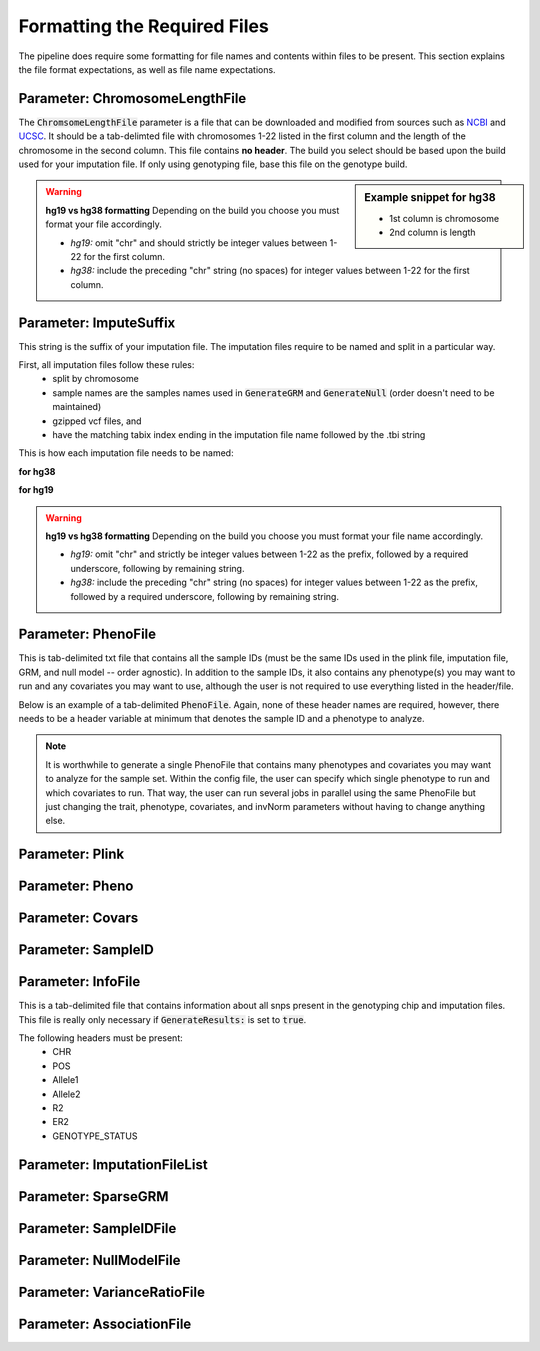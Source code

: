 Formatting the Required Files
==============================

The pipeline does require some formatting for file names and contents within files to be present.  This section explains the file format expectations, as well as file name expectations.


Parameter: ChromosomeLengthFile
^^^^^^^^^^^^^^^^^^^^^^^^^^^^^^^^
The :code:`ChromsomeLengthFile` parameter is a file that can be downloaded and modified from sources such as `NCBI`_ and `UCSC`_.  It should be a tab-delimted file with chromosomes 1-22 listed in the first column and the length of the chromosome in the second column. This file contains **no header**.  The build you select should be based upon the build used for your imputation file.  If only using genotyping file, base this file on the genotype build.

.. _UCSC: http://hgdownload.cse.ucsc.edu/goldenpath/hg38/bigZips/hg38.chrom.sizes
.. _NCBI: https://www.ncbi.nlm.nih.gov/grc/human/data/

.. image:: images/chromosomeLengthFile.png
   :width: 400

.. sidebar:: **Example snippet for hg38**
	
	* 1st column is chromosome
	* 2nd column is length

.. warning:: **hg19 vs hg38 formatting**  Depending on the build you choose you must format your file accordingly.

	- *hg19:* omit "chr" and should strictly be integer values between 1-22 for the first column.
	- *hg38:* include the preceding "chr" string (no spaces) for integer values between 1-22 for the first column.

Parameter: ImputeSuffix
^^^^^^^^^^^^^^^^^^^^^^^^
This string is the suffix of your imputation file.  The imputation files require to be named and split in a particular way.  

First, all imputation files follow these rules:  
	* split by chromosome
	* sample names are the samples names used in :code:`GenerateGRM` and :code:`GenerateNull` (order doesn't need to be maintained)
	* gzipped vcf files, and 
	* have the matching tabix index ending in the imputation file name followed by the .tbi string

This is how each imputation file needs to be named:

**for hg38**

.. image:: images/imputationSuffix_hg38.png
   :width: 800


**for hg19**

.. image:: images/imputationSuffix_hg19.png
   :width: 800


.. warning:: **hg19 vs hg38 formatting**  Depending on the build you choose you must format your file name accordingly.

	- *hg19:* omit "chr" and strictly be integer values between 1-22 as the prefix, followed by a required underscore, following by remaining string.
	- *hg38:* include the preceding "chr" string (no spaces) for integer values between 1-22 as the prefix, followed by a required underscore, following by remaining string.


Parameter: PhenoFile
^^^^^^^^^^^^^^^^^^^^^
This is tab-delimited txt file that contains all the sample IDs (must be the same IDs used in the plink file, imputation file, GRM, and null model -- order agnostic).  In addition to the sample IDs, it also contains any phenotype(s) you may want to run and any covariates you may want to use, although the user is not required to use everything listed in the header/file.

Below is an example of a tab-delimited :code:`PhenoFile`.  Again, none of these header names are required, however, there needs to be a header variable at minimum that denotes the sample ID and a phenotype to analyze.

.. image:: images/phenoFile.png
   :width: 800


.. note:: It is worthwhile to generate a single PhenoFile that contains many phenotypes and covariates you may want to analyze for the sample set.  Within the config file, the user can specify which single phenotype to run and which covariates to run.  That way, the user can run several jobs in parallel using the same PhenoFile but just changing the trait, phenotype, covariates, and invNorm parameters without having to change anything else.  



Parameter: Plink
^^^^^^^^^^^^^^^^


Parameter: Pheno
^^^^^^^^^^^^^^^^^


Parameter: Covars
^^^^^^^^^^^^^^^^^^


Parameter: SampleID
^^^^^^^^^^^^^^^^^^^

Parameter: InfoFile
^^^^^^^^^^^^^^^^^^^^
This is a tab-delimited file that contains information about all snps present in the genotyping chip and imputation files.  This file is really only necessary if :code:`GenerateResults:` is set to :code:`true`.

The following headers must be present:
	* CHR
	* POS
	* Allele1
	* Allele2
	* R2
	* ER2
	* GENOTYPE_STATUS

.. image:: images/infoFile.png
   :width: 800


Parameter: ImputationFileList
^^^^^^^^^^^^^^^^^^^^^^^^^^^^^^

Parameter: SparseGRM
^^^^^^^^^^^^^^^^^^^^^


Parameter: SampleIDFile
^^^^^^^^^^^^^^^^^^^^^^^^

Parameter: NullModelFile
^^^^^^^^^^^^^^^^^^^^^^^^^

Parameter: VarianceRatioFile
^^^^^^^^^^^^^^^^^^^^^^^^^^^^^

Parameter: AssociationFile
^^^^^^^^^^^^^^^^^^^^^^^^^^^
